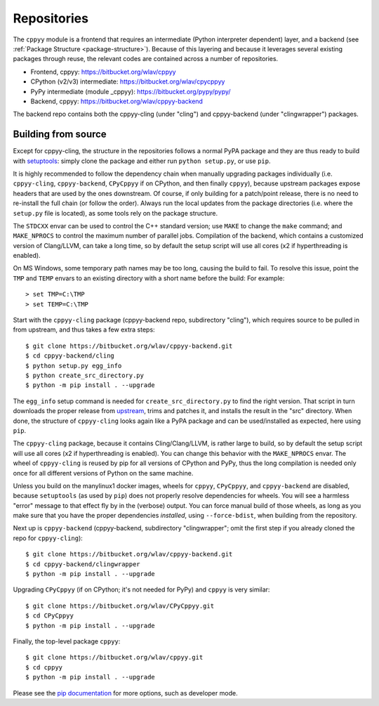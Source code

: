 .. _repositories:

Repositories
============

The ``cppyy`` module is a frontend that requires an intermediate (Python
interpreter dependent) layer, and a backend (see
:ref:`Package Structure <package-structure>`).
Because of this layering and because it leverages several existing packages
through reuse, the relevant codes are contained across a number of
repositories.

* Frontend, cppyy: https://bitbucket.org/wlav/cppyy
* CPython (v2/v3) intermediate: https://bitbucket.org/wlav/cpycppyy
* PyPy intermediate (module _cppyy): https://bitbucket.org/pypy/pypy/
* Backend, cppyy: https://bitbucket.org/wlav/cppyy-backend

The backend repo contains both the cppyy-cling (under "cling") and
cppyy-backend (under "clingwrapper") packages.


.. _building_from_source:

Building from source
--------------------

Except for cppyy-cling, the structure in the repositories follows a normal
PyPA package and they are thus ready to build with `setuptools`_: simply
clone the package and either run ``python setup.py``, or use ``pip``.

It is highly recommended to follow the dependency chain when manually
upgrading packages individually (i.e. ``cppyy-cling``, ``cppyy-backend``,
``CPyCppyy`` if on CPython, and then finally ``cppyy``), because upstream
packages expose headers that are used by the ones downstream.
Of course, if only building for a patch/point release, there is no need to
re-install the full chain (or follow the order).
Always run the local updates from the package directories (i.e. where the
``setup.py`` file is located), as some tools rely on the package structure.

The ``STDCXX`` envar can be used to control the C++ standard version; use
``MAKE`` to change the ``make`` command; and ``MAKE_NPROCS`` to control the
maximum number of parallel jobs.
Compilation of the backend, which contains a customized version of
Clang/LLVM, can take a long time, so by default the setup script will use all
cores (x2 if hyperthreading is enabled).

On MS Windows, some temporary path names may be too long, causing the build to
fail.
To resolve this issue, point the ``TMP`` and ``TEMP`` envars to an existing
directory with a short name before the build:
For example::

 > set TMP=C:\TMP
 > set TEMP=C:\TMP

Start with the ``cppyy-cling`` package (cppyy-backend repo, subdirectory
"cling"), which requires source to be pulled in from upstream, and thus takes
a few extra steps::

 $ git clone https://bitbucket.org/wlav/cppyy-backend.git
 $ cd cppyy-backend/cling
 $ python setup.py egg_info
 $ python create_src_directory.py
 $ python -m pip install . --upgrade

The ``egg_info`` setup command is needed for ``create_src_directory.py`` to
find the right version.
That script in turn downloads the proper release from `upstream`_, trims and
patches it,
and installs the result in the "src" directory.
When done, the structure of ``cppyy-cling`` looks again like a PyPA package
and can be used/installed as expected, here using ``pip``.

The ``cppyy-cling`` package, because it contains Cling/Clang/LLVM, is rather
large to build, so by default the setup script will use all cores (x2 if
hyperthreading is enabled).
You can change this behavior with the ``MAKE_NPROCS`` envar.
The wheel of ``cppyy-cling`` is reused by pip for all versions of CPython and
PyPy, thus the long compilation is needed only once for all different
versions of Python on the same machine.

Unless you build on the manylinux1 docker images, wheels for ``cppyy``,
``CPyCppyy``, and ``cppyy-backend`` are disabled, because ``setuptools`` (as
used by ``pip``) does not properly resolve dependencies for wheels.
You will see a harmless "error" message to that effect fly by in the (verbose)
output.
You can force manual build of those wheels, as long as you make sure that you
have the proper dependencies *installed*, using ``--force-bdist``, when
building from the repository.

Next up is ``cppyy-backend`` (cppyy-backend, subdirectory "clingwrapper"; omit
the first step if you already cloned the repo for ``cppyy-cling``)::

 $ git clone https://bitbucket.org/wlav/cppyy-backend.git
 $ cd cppyy-backend/clingwrapper
 $ python -m pip install . --upgrade

Upgrading ``CPyCppyy`` (if on CPython; it's not needed for PyPy) and ``cppyy``
is very similar::

 $ git clone https://bitbucket.org/wlav/CPyCppyy.git
 $ cd CPyCppyy
 $ python -m pip install . --upgrade

Finally, the top-level package ``cppyy``::

 $ git clone https://bitbucket.org/wlav/cppyy.git
 $ cd cppyy
 $ python -m pip install . --upgrade

Please see the `pip documentation`_ for more options, such as developer mode.

.. _`setuptools`: https://setuptools.readthedocs.io/
.. _`upstream`: https://root.cern.ch/download/
.. _`pip documentation`: https://pip.pypa.io/
